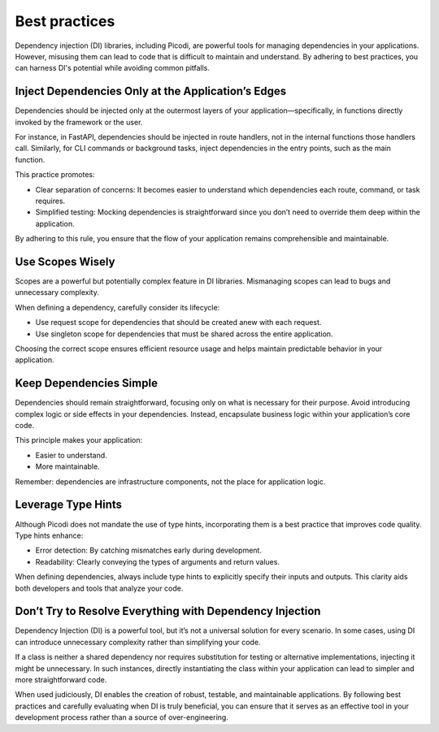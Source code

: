 Best practices
==============

Dependency injection (DI) libraries, including Picodi, are powerful tools for managing
dependencies in your applications. However, misusing them can lead to code that is
difficult to maintain and understand. By adhering to best practices, you can harness
DI's potential while avoiding common pitfalls.

Inject Dependencies Only at the Application’s Edges
---------------------------------------------------

Dependencies should be injected only at the outermost layers of your
application—specifically, in functions directly invoked by the framework or the user.

For instance, in FastAPI, dependencies should be injected in route handlers,
not in the internal functions those handlers call.
Similarly, for CLI commands or background tasks,
inject dependencies in the entry points, such as the main function.

This practice promotes:

- Clear separation of concerns: It becomes easier to understand which dependencies
  each route, command, or task requires.
- Simplified testing: Mocking dependencies is straightforward since you don’t need to
  override them deep within the application.

By adhering to this rule, you ensure that the flow of your application
remains comprehensible and maintainable.

Use Scopes Wisely
-----------------

Scopes are a powerful but potentially complex feature in DI libraries.
Mismanaging scopes can lead to bugs and unnecessary complexity.

When defining a dependency, carefully consider its lifecycle:

- Use request scope for dependencies that should be created anew with each request.
- Use singleton scope for dependencies that must be shared across the entire application.

Choosing the correct scope ensures efficient resource usage and helps maintain
predictable behavior in your application.

Keep Dependencies Simple
------------------------

Dependencies should remain straightforward, focusing only on what is necessary for
their purpose.
Avoid introducing complex logic or side effects in your dependencies.
Instead, encapsulate business logic within your application’s core code.

This principle makes your application:

- Easier to understand.
- More maintainable.

Remember: dependencies are infrastructure components, not the place for application logic.

Leverage Type Hints
-------------------

Although Picodi does not mandate the use of type hints, incorporating them is a best
practice that improves code quality. Type hints enhance:

- Error detection: By catching mismatches early during development.
- Readability: Clearly conveying the types of arguments and return values.

When defining dependencies, always include type hints to explicitly specify their
inputs and outputs. This clarity aids both developers and tools that analyze your code.

Don’t Try to Resolve Everything with Dependency Injection
---------------------------------------------------------

Dependency Injection (DI) is a powerful tool, but it’s not a universal solution for
every scenario.
In some cases, using DI can introduce unnecessary complexity
rather than simplifying your code.

If a class is neither a shared dependency nor requires substitution for testing or
alternative implementations, injecting it might be unnecessary.
In such instances, directly instantiating the class within your application
can lead to simpler and more straightforward code.

When used judiciously, DI enables the creation of robust, testable,
and maintainable applications.
By following best practices and carefully evaluating when DI is truly beneficial,
you can ensure that it serves as an effective tool in your development process
rather than a source of over-engineering.
